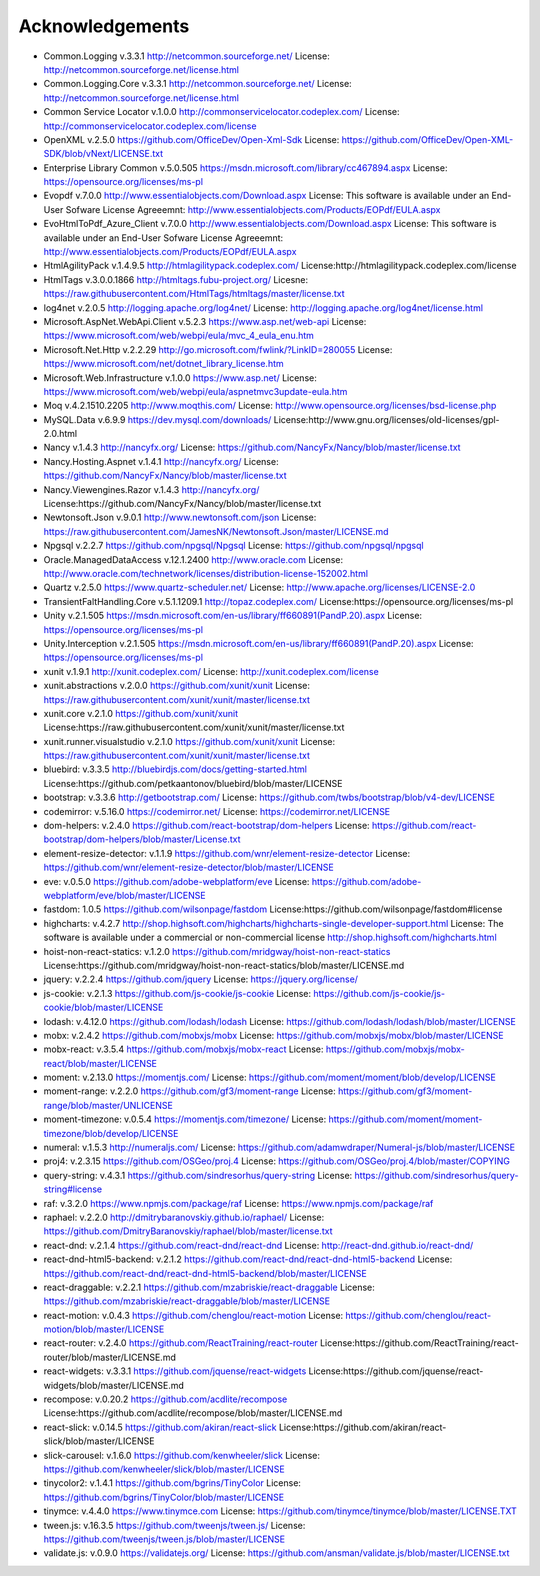 =================
Acknowledgements
=================

-  Common.Logging v.3.3.1  http://netcommon.sourceforge.net/ License: http://netcommon.sourceforge.net/license.html
-  Common.Logging.Core v.3.3.1  http://netcommon.sourceforge.net/ License: http://netcommon.sourceforge.net/license.html
-  Common Service Locator v.1.0.0 http://commonservicelocator.codeplex.com/ License: http://commonservicelocator.codeplex.com/license
-  OpenXML v.2.5.0 https://github.com/OfficeDev/Open-Xml-Sdk License: https://github.com/OfficeDev/Open-XML-SDK/blob/vNext/LICENSE.txt
-  Enterprise Library Common v.5.0.505 https://msdn.microsoft.com/library/cc467894.aspx License: https://opensource.org/licenses/ms-pl
-  Evopdf v.7.0.0 http://www.essentialobjects.com/Download.aspx License: This software is available under an End-User Sofware License Agreeemnt: http://www.essentialobjects.com/Products/EOPdf/EULA.aspx
-  EvoHtmlToPdf_Azure_Client v.7.0.0 http://www.essentialobjects.com/Download.aspx License: This software is available under an End-User Sofware License Agreeemnt: http://www.essentialobjects.com/Products/EOPdf/EULA.aspx
-  HtmlAgilityPack v.1.4.9.5 http://htmlagilitypack.codeplex.com/ License:http://htmlagilitypack.codeplex.com/license
-  HtmlTags v.3.0.0.1866  http://htmltags.fubu-project.org/ Licesne: https://raw.githubusercontent.com/HtmlTags/htmltags/master/license.txt
-  log4net  v.2.0.5 http://logging.apache.org/log4net/ License: http://logging.apache.org/log4net/license.html
-  Microsoft.AspNet.WebApi.Client v.5.2.3 https://www.asp.net/web-api License: https://www.microsoft.com/web/webpi/eula/mvc_4_eula_enu.htm
-  Microsoft.Net.Http v.2.2.29 http://go.microsoft.com/fwlink/?LinkID=280055 License: https://www.microsoft.com/net/dotnet_library_license.htm
-  Microsoft.Web.Infrastructure v.1.0.0 https://www.asp.net/ License: https://www.microsoft.com/web/webpi/eula/aspnetmvc3update-eula.htm
-  Moq v.4.2.1510.2205 http://www.moqthis.com/ License: http://www.opensource.org/licenses/bsd-license.php
-  MySQL.Data v.6.9.9 https://dev.mysql.com/downloads/ License:http://www.gnu.org/licenses/old-licenses/gpl-2.0.html
-  Nancy v.1.4.3 http://nancyfx.org/ License: https://github.com/NancyFx/Nancy/blob/master/license.txt
-  Nancy.Hosting.Aspnet v.1.4.1 http://nancyfx.org/ License: https://github.com/NancyFx/Nancy/blob/master/license.txt
-  Nancy.Viewengines.Razor v.1.4.3  http://nancyfx.org/  License:https://github.com/NancyFx/Nancy/blob/master/license.txt
-  Newtonsoft.Json v.9.0.1 http://www.newtonsoft.com/json License: https://raw.githubusercontent.com/JamesNK/Newtonsoft.Json/master/LICENSE.md
-  Npgsql v.2.2.7 https://github.com/npgsql/Npgsql License: https://github.com/npgsql/npgsql
-  Oracle.ManagedDataAccess v.12.1.2400 http://www.oracle.com License: http://www.oracle.com/technetwork/licenses/distribution-license-152002.html
-  Quartz v.2.5.0 https://www.quartz-scheduler.net/ License: http://www.apache.org/licenses/LICENSE-2.0
-  TransientFaltHandling.Core v.5.1.1209.1 http://topaz.codeplex.com/ License:https://opensource.org/licenses/ms-pl
-  Unity v.2.1.505 https://msdn.microsoft.com/en-us/library/ff660891(PandP.20).aspx License: https://opensource.org/licenses/ms-pl
-  Unity.Interception v.2.1.505 https://msdn.microsoft.com/en-us/library/ff660891(PandP.20).aspx License: https://opensource.org/licenses/ms-pl
-  xunit v.1.9.1 http://xunit.codeplex.com/ License: http://xunit.codeplex.com/license
-  xunit.abstractions v.2.0.0  https://github.com/xunit/xunit License: https://raw.githubusercontent.com/xunit/xunit/master/license.txt
-  xunit.core v.2.1.0 https://github.com/xunit/xunit License:https://raw.githubusercontent.com/xunit/xunit/master/license.txt
-  xunit.runner.visualstudio v.2.1.0 https://github.com/xunit/xunit License: https://raw.githubusercontent.com/xunit/xunit/master/license.txt
-  bluebird: v.3.3.5 http://bluebirdjs.com/docs/getting-started.html License:https://github.com/petkaantonov/bluebird/blob/master/LICENSE
-  bootstrap: v.3.3.6  http://getbootstrap.com/ License: https://github.com/twbs/bootstrap/blob/v4-dev/LICENSE
-  codemirror: v.5.16.0 https://codemirror.net/ License: https://codemirror.net/LICENSE
-  dom-helpers: v.2.4.0  https://github.com/react-bootstrap/dom-helpers License: https://github.com/react-bootstrap/dom-helpers/blob/master/License.txt
-  element-resize-detector: v.1.1.9  https://github.com/wnr/element-resize-detector License: https://github.com/wnr/element-resize-detector/blob/master/LICENSE
-  eve: v.0.5.0 https://github.com/adobe-webplatform/eve License: https://github.com/adobe-webplatform/eve/blob/master/LICENSE
-  fastdom: 1.0.5 https://github.com/wilsonpage/fastdom License:https://github.com/wilsonpage/fastdom#license
-  highcharts: v.4.2.7 http://shop.highsoft.com/highcharts/highcharts-single-developer-support.html  License: The software is available under a commercial or non-commercial license http://shop.highsoft.com/highcharts.html
-  hoist-non-react-statics: v.1.2.0 https://github.com/mridgway/hoist-non-react-statics License:https://github.com/mridgway/hoist-non-react-statics/blob/master/LICENSE.md
-  jquery: v.2.2.4 https://github.com/jquery License: https://jquery.org/license/
-  js-cookie: v.2.1.3 https://github.com/js-cookie/js-cookie License: https://github.com/js-cookie/js-cookie/blob/master/LICENSE
-  lodash: v.4.12.0  https://github.com/lodash/lodash License: https://github.com/lodash/lodash/blob/master/LICENSE
-  mobx: v.2.4.2 https://github.com/mobxjs/mobx License: https://github.com/mobxjs/mobx/blob/master/LICENSE
-  mobx-react: v.3.5.4 https://github.com/mobxjs/mobx-react License: https://github.com/mobxjs/mobx-react/blob/master/LICENSE
-  moment: v.2.13.0 https://momentjs.com/  License: https://github.com/moment/moment/blob/develop/LICENSE
-  moment-range: v.2.2.0 https://github.com/gf3/moment-range License: https://github.com/gf3/moment-range/blob/master/UNLICENSE
-  moment-timezone: v.0.5.4 https://momentjs.com/timezone/  License: https://github.com/moment/moment-timezone/blob/develop/LICENSE
-  numeral: v.1.5.3  http://numeraljs.com/  License: https://github.com/adamwdraper/Numeral-js/blob/master/LICENSE
-  proj4: v.2.3.15   https://github.com/OSGeo/proj.4 License: https://github.com/OSGeo/proj.4/blob/master/COPYING
-  query-string: v.4.3.1  https://github.com/sindresorhus/query-string  License: https://github.com/sindresorhus/query-string#license
-  raf: v.3.2.0  https://www.npmjs.com/package/raf License: https://www.npmjs.com/package/raf
-  raphael: v.2.2.0 http://dmitrybaranovskiy.github.io/raphael/ License: https://github.com/DmitryBaranovskiy/raphael/blob/master/license.txt
-  react-dnd: v.2.1.4 https://github.com/react-dnd/react-dnd License: http://react-dnd.github.io/react-dnd/
-  react-dnd-html5-backend: v.2.1.2 https://github.com/react-dnd/react-dnd-html5-backend  License: https://github.com/react-dnd/react-dnd-html5-backend/blob/master/LICENSE
-  react-draggable: v.2.2.1  https://github.com/mzabriskie/react-draggable License: https://github.com/mzabriskie/react-draggable/blob/master/LICENSE
-  react-motion: v.0.4.3 https://github.com/chenglou/react-motion  License: https://github.com/chenglou/react-motion/blob/master/LICENSE
-  react-router: v.2.4.0  https://github.com/ReactTraining/react-router License:https://github.com/ReactTraining/react-router/blob/master/LICENSE.md
-  react-widgets: v.3.3.1  https://github.com/jquense/react-widgets   License:https://github.com/jquense/react-widgets/blob/master/LICENSE.md
-  recompose: v.0.20.2 https://github.com/acdlite/recompose License:https://github.com/acdlite/recompose/blob/master/LICENSE.md
-  react-slick: v.0.14.5 https://github.com/akiran/react-slick License:https://github.com/akiran/react-slick/blob/master/LICENSE
-  slick-carousel: v.1.6.0  https://github.com/kenwheeler/slick License: https://github.com/kenwheeler/slick/blob/master/LICENSE
-  tinycolor2: v.1.4.1 https://github.com/bgrins/TinyColor License: https://github.com/bgrins/TinyColor/blob/master/LICENSE
-  tinymce: v.4.4.0 https://www.tinymce.com License: https://github.com/tinymce/tinymce/blob/master/LICENSE.TXT
-  tween.js: v.16.3.5  https://github.com/tweenjs/tween.js/ License: https://github.com/tweenjs/tween.js/blob/master/LICENSE
-  validate.js: v.0.9.0  https://validatejs.org/ License: https://github.com/ansman/validate.js/blob/master/LICENSE.txt
